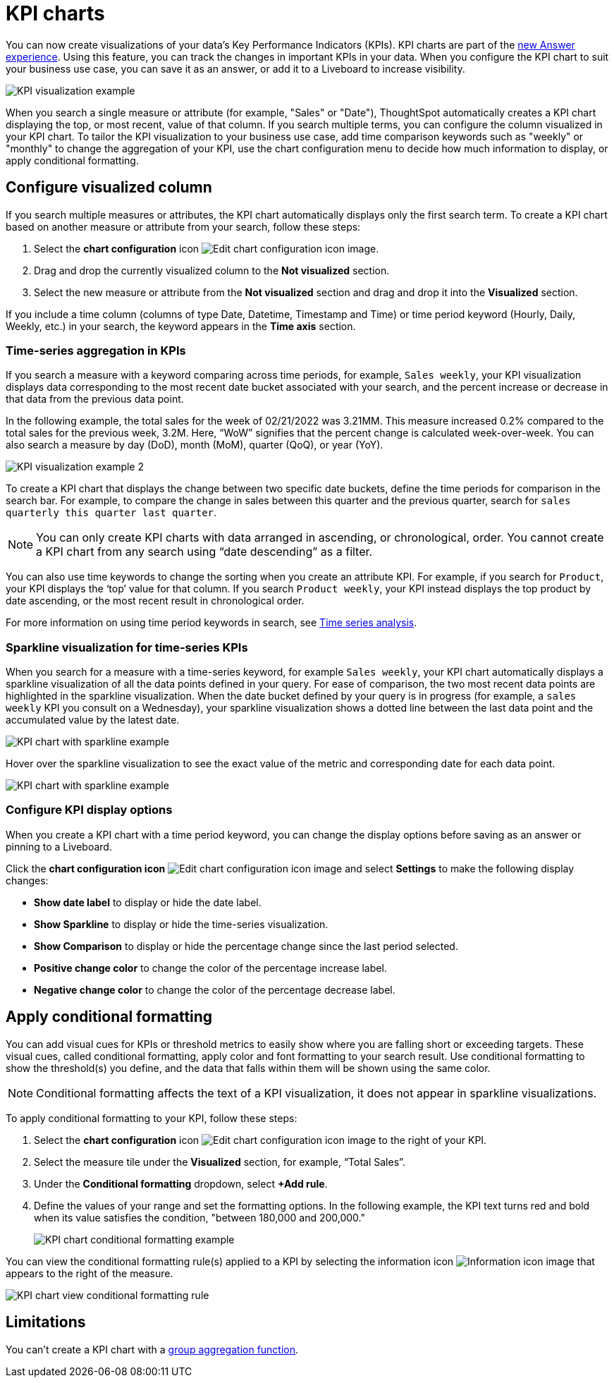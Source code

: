 = KPI charts
:last_updated: 5/11/2022
:experimental:
:linkattrs:
:description: Use the KPI chart to display important metrics to support your business use case(s).

You can now create visualizations of your data’s Key Performance Indicators (KPIs). KPI charts are part of the xref:answer-experience-new.adoc[new Answer experience]. Using this feature, you can track the changes in important KPIs in your data. When you configure the KPI chart to suit your business use case, you can save it as an answer, or add it to a Liveboard to increase visibility.

image:kpi-viz-example.png[KPI visualization example]

When you search a single measure or attribute (for example, "Sales" or "Date"), ThoughtSpot automatically creates a KPI chart displaying the top, or most recent, value of that column. If you search multiple terms, you can configure the column visualized in your KPI chart. To tailor the KPI visualization to your business use case, add time comparison keywords such as "weekly" or "monthly" to change the aggregation of your KPI, use the chart configuration menu to decide how much information to display, or apply conditional formatting.

== Configure visualized column

If you search multiple measures or attributes, the KPI chart automatically displays only the first search term. To create a KPI chart based on another measure or attribute from your search, follow these steps:

1. Select the *chart configuration* icon image:icon-gear-10px.png[Edit chart configuration icon image].
2. Drag and drop the currently visualized column to the *Not visualized* section.
3. Select the new measure or attribute from the *Not visualized* section and drag and drop it into the *Visualized* section.

If you include a time column (columns of type Date, Datetime, Timestamp and Time) or time period keyword (Hourly, Daily, Weekly, etc.) in your search, the keyword appears in the *Time axis* section.

=== Time-series aggregation in KPIs

If you search a measure with a keyword comparing across time periods, for example, `Sales weekly`, your KPI visualization displays data corresponding to the most recent date bucket associated with your search, and the percent increase or decrease in that data from the previous data point.

In the following example, the total sales for the week of 02/21/2022 was 3.21MM. This measure increased 0.2% compared to the total sales for the previous week, 3.2M. Here, “WoW” signifies that the percent change is calculated week-over-week. You can also search a measure by day (DoD), month (MoM), quarter (QoQ), or year (YoY).


image:kpi-viz-sparkline.png[KPI visualization example 2]


To create a KPI chart that displays the change between two specific date buckets, define the time periods for comparison in the search bar. For example, to compare the change in sales between this quarter and the previous quarter, search for `sales quarterly this quarter last quarter`.

NOTE: You can only create KPI charts with data arranged in ascending, or chronological, order. You cannot create a KPI chart from any search using “date descending” as a filter.

You can also use time keywords to change the sorting when you create an attribute KPI. For example, if you search for `Product`, your KPI displays the ‘top’ value for that column. If you search `Product weekly`, your KPI instead displays the top product by date ascending, or the most recent result in chronological order.

For more information on using time period keywords in search, see xref:search-time.adoc[Time series analysis].


=== Sparkline visualization for time-series KPIs

When you search for a measure with a time-series keyword, for example `Sales weekly`, your KPI chart automatically displays a sparkline visualization of all the data points defined in your query. For ease of comparison, the two most recent data points are highlighted in the sparkline visualization. When the date bucket defined by your query is in progress (for example, a `sales weekly` KPI you consult on a Wednesday), your sparkline visualization shows a dotted line between the last data point and the accumulated value by the latest date.

image::kpi-viz-sparkline-dotted.png[KPI chart with sparkline example]


Hover over the sparkline visualization to see the exact value of the metric and corresponding date for each data point.

image::kpi-viz-sparkline-hover.png[KPI chart with sparkline example, hovering over a specific data point]


=== Configure KPI display options

When you create a KPI chart with a time period keyword, you can change the display options before saving as an answer or pinning to a Liveboard.

Click the *chart configuration icon* image:icon-gear-10px.png[Edit chart configuration icon image] and select *Settings* to make the following display changes:

- *Show date label* to display or hide the date label.
- *Show Sparkline* to display or hide the time-series visualization.
- *Show Comparison* to display or hide the percentage change since the last period selected.
- *Positive change color* to change the color of the percentage increase label.
- *Negative change color* to change the color of the percentage decrease label.

[#kpi-conditional]
== Apply conditional formatting

You can add visual cues for KPIs or threshold metrics to easily show where you are falling short or exceeding targets. These visual cues, called conditional formatting, apply color and font formatting to your search result. Use conditional formatting to show the threshold(s) you define, and the data that falls within them will be shown using the same color.

NOTE: Conditional formatting affects the text of a KPI visualization, it does not appear in sparkline visualizations.

To apply conditional formatting to your KPI, follow these steps:

1. Select the *chart configuration* icon image:icon-gear-10px.png[Edit chart configuration icon image] to the right of your KPI.
2. Select the measure tile under the *Visualized* section, for example, “Total Sales”.
3. Under the *Conditional formatting* dropdown, select *+Add rule*.
4. Define the values of your range and set the formatting options. In the following example, the KPI text turns red and bold when its value satisfies the condition, "between 180,000 and 200,000."
+
image::kpi-conditional.png[KPI chart conditional formatting example]


You can view the conditional formatting rule(s) applied to a KPI by selecting the information icon image:icon-information-10px.png[Information icon image] that appears to the right of the measure.

image::kpi-conditional-info.png[KPI chart view conditional formatting rule]

== Limitations

You can't create a KPI chart with a xref:formulas-aggregation-group.adoc[group aggregation function].
